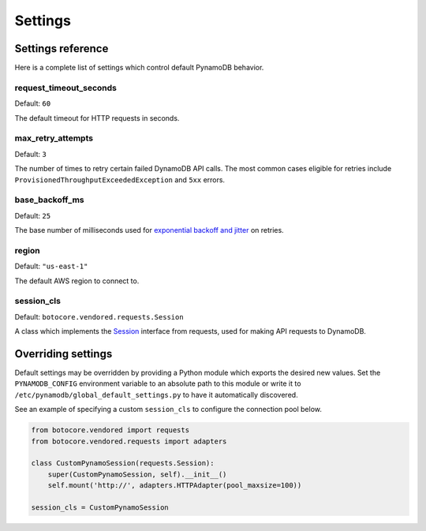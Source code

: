 Settings
========

Settings reference
~~~~~~~~~~~~~~~~~~


Here is a complete list of settings which control default PynamoDB behavior.


request_timeout_seconds
-----------------------

Default: ``60``

The default timeout for HTTP requests in seconds.


max_retry_attempts
------------------

Default: ``3``

The number of times to retry certain failed DynamoDB API calls. The most common cases eligible for
retries include ``ProvisionedThroughputExceededException`` and ``5xx`` errors.


base_backoff_ms
---------------

Default: ``25``

The base number of milliseconds used for `exponential backoff and jitter
<https://www.awsarchitectureblog.com/2015/03/backoff.html>`_ on retries.


region
------

Default: ``"us-east-1"``

The default AWS region to connect to.


session_cls
-----------

Default: ``botocore.vendored.requests.Session``

A class which implements the Session_ interface from requests, used for making API requests
to DynamoDB.

.. _Session: http://docs.python-requests.org/en/master/api/#request-sessions


Overriding settings
~~~~~~~~~~~~~~~~~~~

Default settings may be overridden by providing a Python module which exports the desired new values.
Set the ``PYNAMODB_CONFIG`` environment variable to an absolute path to this module or write it to
``/etc/pynamodb/global_default_settings.py`` to have it automatically discovered.

See an example of specifying a custom ``session_cls`` to configure the connection pool below.

.. code-block:: python

    from botocore.vendored import requests
    from botocore.vendored.requests import adapters

    class CustomPynamoSession(requests.Session):
        super(CustomPynamoSession, self).__init__()
        self.mount('http://', adapters.HTTPAdapter(pool_maxsize=100))

    session_cls = CustomPynamoSession

